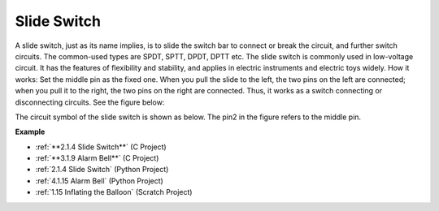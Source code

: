 Slide Switch
==============

.. image:: img/slide_switch.png
    :width: 150
    :align: center

A slide switch, just as its name implies, is to slide the switch bar to connect or break the circuit, and further switch circuits. The common-used types are SPDT, SPTT, DPDT, DPTT etc. The slide switch is commonly used in low-voltage circuit. It has the features of flexibility and stability, and  applies in electric instruments and electric toys widely.
How it works: Set the middle pin as the fixed one. When you pull the slide to the left, the  two pins on the left are connected; when you pull it to the right, the two pins on the right are connected. Thus, it works as a switch connecting or disconnecting circuits. See the figure below:

.. image:: img/slide_principle.png
    :width: 400
    :align: center

The circuit symbol of the slide switch is shown as below. The pin2 in the figure refers to the middle pin.

.. image:: img/slide_symbol.png
    :width: 200
    :align: center

**Example**

* :ref:`**2.1.4 Slide Switch**` (C Project)
* :ref:`**3.1.9 Alarm Bell**` (C Project)
* :ref:`2.1.4 Slide Switch` (Python Project)
* :ref:`4.1.15 Alarm Bell` (Python Project)
* :ref:`1.15 Inflating the Balloon` (Scratch Project)

